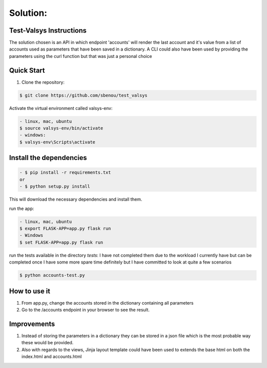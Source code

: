 .. rt files content and synthax can be tested http://rst.ninjs.org/#

**Solution**:
-------------

========================
Test-Valsys Instructions
========================

The solution chosen is an API in which endpoint 'accounts' will render the last account and it's value from a list of accounts used as parameters that have been saved in a dictionary. 
A CLI could also have been used by providing the parameters using the curl function but that was just a personal choice

===========
Quick Start
===========

1. Clone the repository:

.. code-block:: console

    $ git clone https://github.com/sbenou/test_valsys


Activate the virtual environment called valsys-env:

.. code-block:: console

    - linux, mac, ubuntu
    $ source valsys-env/bin/activate
    - windows:
    $ valsys-env\Scripts\activate

========================
Install the dependencies
========================

.. code-block:: console

    - $ pip install -r requirements.txt
    or
    - $ python setup.py install

This will download the necessary dependencies and install them.

run the app:

.. code-block:: console

    - linux, mac, ubuntu
    $ export FLASK-APP=app.py flask run
    - Windows
    $ set FLASK-APP=app.py flask run

run the tests available in the directory *tests*:
I have not completed them due to the workload I currently have but can be completed once I have some more spare time definitely but I have 
committed to look at quite a few scenarios

.. code-block:: console

    $ python accounts-test.py


=============
How to use it
=============
1. From app.py, change the accounts stored in the dictionary containing all parameters
2. Go to the /accounts endpoint in your browser to see the result.

============
Improvements
============

1. Instead of storing the parameters in a dictionary they can be stored in a json file which is the most probable way these would be provided.
2. Also with regards to the views, Jinja layout template could have been used to extends the base html on both the index.html and accounts.html
